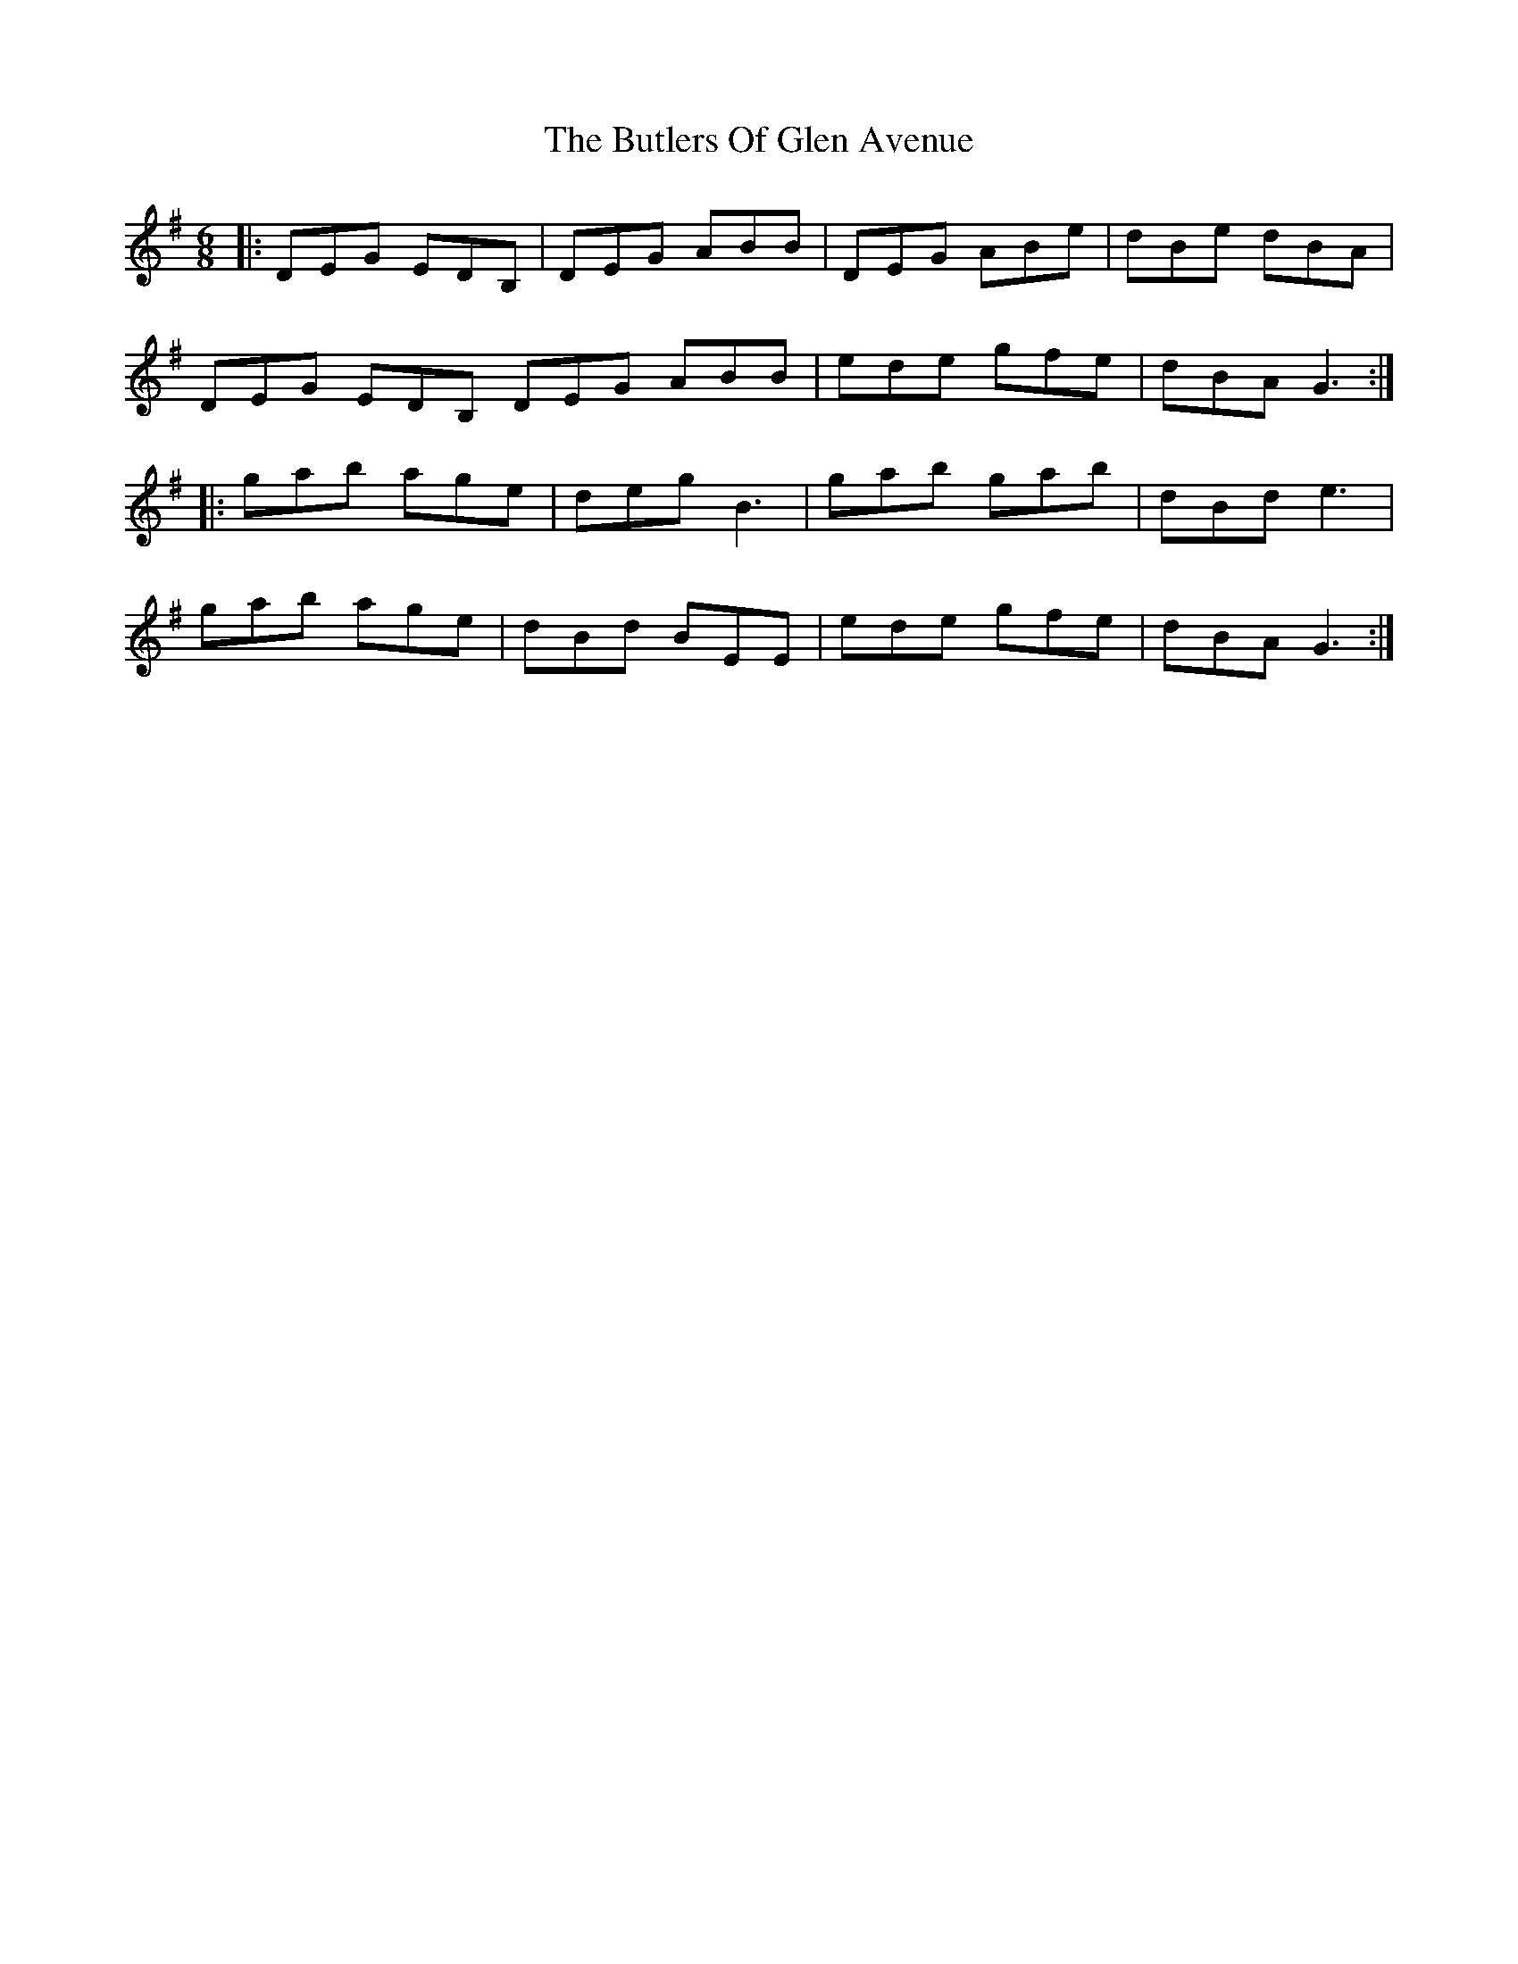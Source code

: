 X: 5611
T: Butlers Of Glen Avenue, The
R: jig
M: 6/8
K: Gmajor
|:DEG EDB,|DEG ABB|DEG ABe|dBe dBA|
DEG EDB, DEG ABB|ede gfe|dBA G3:|
|:gab age|deg B3|gab gab|dBd e3|
gab age|dBd BEE|ede gfe|dBA G3:|

